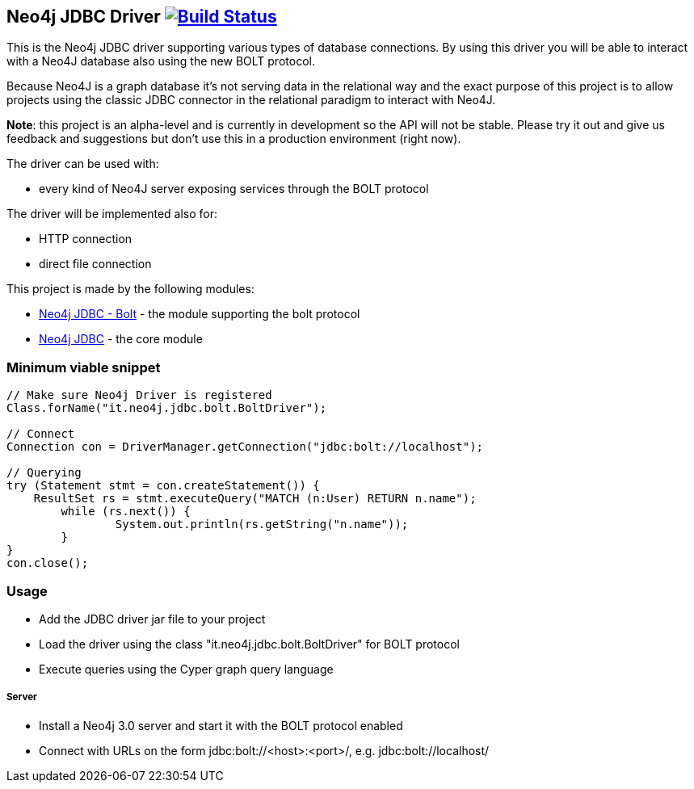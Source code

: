 == Neo4j JDBC Driver image:https://travis-ci.org/larusba/neo4j-jdbc.svg?branch=master["Build Status", link="https://travis-ci.org/larusba/neo4j-jdbc"] ==

This is the Neo4j JDBC driver supporting various types of database connections.
By using this driver you will be able to interact with a Neo4J database also using the new BOLT protocol.

Because Neo4J is a graph database it's not serving data in the relational way and the exact purpose of this project is to allow
projects using the classic JDBC connector in the relational paradigm to interact with Neo4J.

*Note*: this project is an alpha-level and is currently in development so the API will not be stable. Please try it out and give us
feedback and suggestions but don't use this in a production environment (right now).


The driver can be used with:

* every kind of Neo4J server exposing services through the BOLT protocol

The driver will be implemented also for:

* HTTP connection

* direct file connection


This project is made by the following modules:

* https://github.com/larusba/neo4j-jdbc/tree/master/neo4j-jdbc-bolt[Neo4j JDBC - Bolt] - the module supporting the bolt protocol

* https://github.com/larusba/neo4j-jdbc/tree/master/neo4j-jdbc[Neo4j JDBC] - the core module

=== Minimum viable snippet ===

---------------------------------------------
// Make sure Neo4j Driver is registered
Class.forName("it.neo4j.jdbc.bolt.BoltDriver");

// Connect
Connection con = DriverManager.getConnection("jdbc:bolt://localhost");

// Querying
try (Statement stmt = con.createStatement()) {
    ResultSet rs = stmt.executeQuery("MATCH (n:User) RETURN n.name");
	while (rs.next()) {
		System.out.println(rs.getString("n.name"));
	}
}
con.close();
---------------------------------------------

=== Usage ===

* Add the JDBC driver jar file to your project

* Load the driver using the class "it.neo4j.jdbc.bolt.BoltDriver" for BOLT protocol

* Execute queries using the Cyper graph query language

===== Server =====

* Install a Neo4j 3.0 server and start it with the BOLT protocol enabled

* Connect with URLs on the form jdbc:bolt://<host>:<port>/, e.g. jdbc:bolt://localhost/
